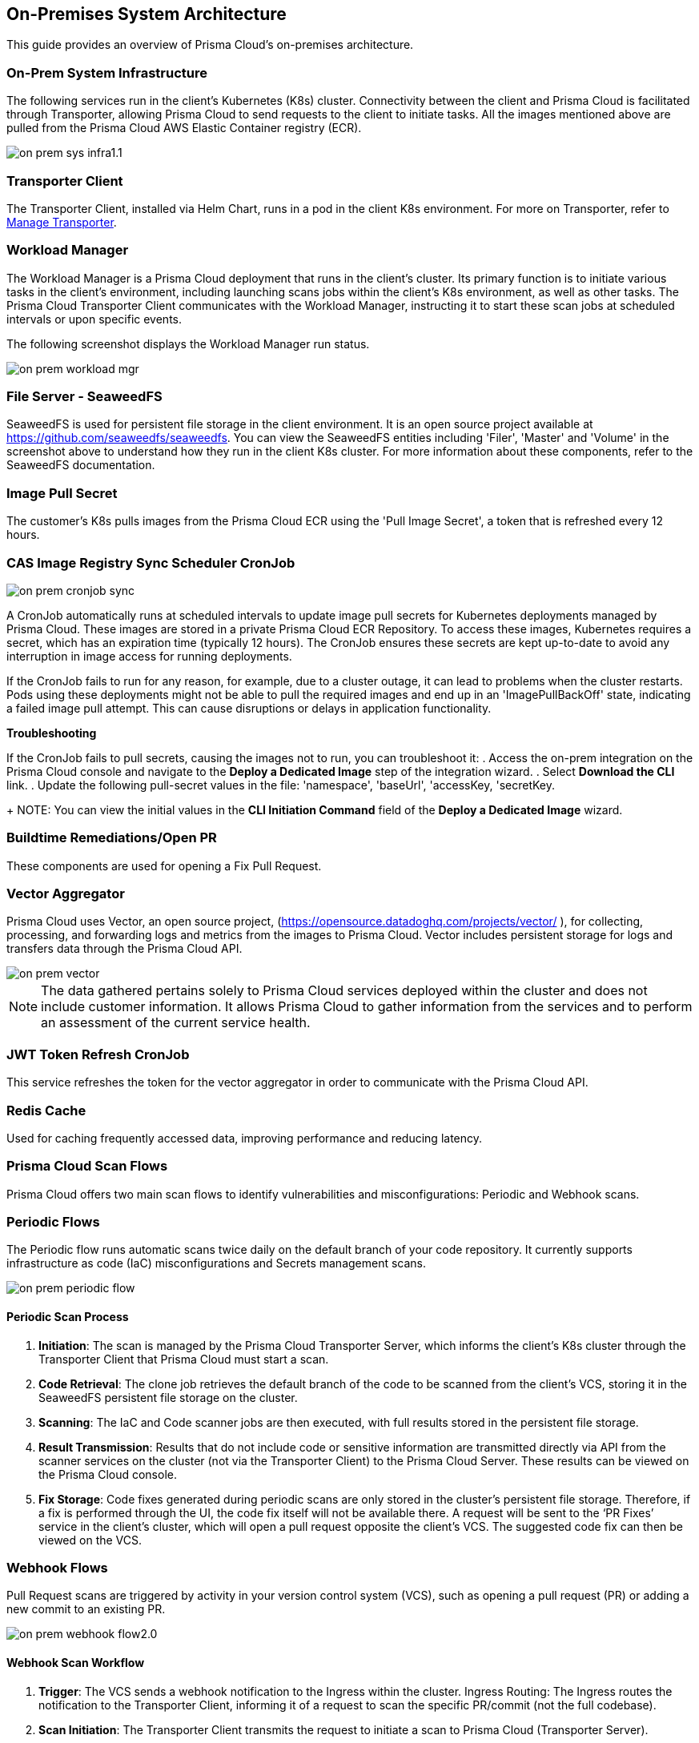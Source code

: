 == On-Premises System Architecture

This guide provides an overview of Prisma Cloud's on-premises architecture.

=== On-Prem System Infrastructure

The following services run in the client’s Kubernetes (K8s) cluster. Connectivity between the client and Prisma Cloud is facilitated through Transporter, allowing Prisma Cloud to send requests to the client to initiate tasks. All the images mentioned above are pulled from the Prisma Cloud AWS Elastic Container registry (ECR).

image::application-security/on-prem-sys-infra1.1.png[]

=== Transporter Client

The Transporter Client, installed via Helm Chart, runs in a pod in the client K8s environment. For more on Transporter, refer to xref:../manage-network-tunnel/manage-network-tunnel.adoc[Manage Transporter].

=== Workload Manager 

The Workload Manager is a Prisma Cloud deployment that runs in the client’s cluster. Its primary function is to initiate various tasks in the client’s environment, including launching scans jobs within the client's K8s environment, as well as other tasks. The Prisma Cloud Transporter Client communicates with the Workload Manager, instructing it to start these scan jobs at scheduled intervals or upon specific events.

The following screenshot displays the Workload Manager run status.

image::application-security/on-prem-workload-mgr.png[]

=== File Server - SeaweedFS

SeaweedFS is used for persistent file storage in the client environment. It is an open source project available at https://github.com/seaweedfs/seaweedfs. You can view the SeaweedFS entities including 'Filer', 'Master' and 'Volume' in the screenshot above to understand how they run in the client K8s cluster. For more information about these components, refer to the SeaweedFS documentation.

=== Image Pull Secret

The customer's K8s pulls images from the Prisma Cloud ECR using the 'Pull Image Secret', a token that is refreshed every 12 hours.

=== CAS Image Registry Sync Scheduler CronJob

image::application-security/on-prem-cronjob-sync.png[]

A CronJob automatically runs at scheduled intervals to update image pull secrets for Kubernetes deployments managed by Prisma Cloud. These images are stored in a private Prisma Cloud ECR Repository. To access these images, Kubernetes requires a secret, which has an expiration time (typically 12 hours). The CronJob ensures these secrets are kept up-to-date to avoid any interruption in image access for running deployments. 

If the CronJob fails to run for any reason, for example, due to a cluster outage, it can lead to problems when the cluster restarts. Pods using these deployments might not be able to pull the required images and end up in an 'ImagePullBackOff' state, indicating a failed image pull attempt. This can cause disruptions or delays in application functionality.

*Troubleshooting*

If the CronJob fails to pull secrets, causing the images not to run, you can troubleshoot it: 
. Access the on-prem integration on the Prisma Cloud console and navigate to the *Deploy a Dedicated Image* step of the integration wizard.
. Select *Download the CLI* link.
. Update the following pull-secret values in the file: 'namespace', 'baseUrl', 'accessKey, 'secretKey.
+
NOTE: You can view the initial values in the *CLI Initiation Command* field of the *Deploy a Dedicated Image* wizard.

// todo image::application-security/on-prem-cronjob-sync.png[]

=== Buildtime Remediations/Open PR

These components are used for opening a Fix Pull Request.

=== Vector Aggregator

Prisma Cloud uses Vector, an open source project, (https://opensource.datadoghq.com/projects/vector/ ), for collecting, processing, and forwarding logs and metrics from the images to Prisma Cloud. Vector includes persistent storage for logs and  transfers data through the Prisma Cloud API.
 
image::application-security/on-prem-vector.png[]

NOTE: The data gathered pertains solely to Prisma Cloud services deployed within the cluster and does not include customer information. It allows Prisma Cloud to gather information from the services and to perform an assessment of the current service health.

=== JWT Token Refresh CronJob

This service refreshes the token for the vector aggregator in order to communicate with the Prisma Cloud API.

=== Redis Cache

Used for caching frequently accessed data, improving performance and reducing latency.

=== Prisma Cloud Scan Flows

Prisma Cloud offers two main scan flows to identify vulnerabilities and misconfigurations: Periodic and Webhook scans.

=== Periodic Flows

The Periodic flow runs automatic scans twice daily on the default branch of your code repository. It currently supports infrastructure as code (IaC) misconfigurations and Secrets management scans.

image::application-security/on-prem-periodic-flow.png[]

[.task]

==== Periodic Scan Process

[.procedure]

. *Initiation*: The scan is managed by the Prisma Cloud Transporter Server, which informs the client's K8s cluster through the Transporter Client that Prisma Cloud must start a scan. 

. *Code Retrieval*: The clone job retrieves the default branch of the code to be scanned from the client's VCS, storing it in the SeaweedFS persistent file storage on the cluster.

. *Scanning*: The IaC and Code scanner jobs are then executed, with full results stored in the persistent file storage.

. *Result Transmission*: Results that do not include code or sensitive information are transmitted directly via API from the scanner services on the cluster (not via the Transporter Client) to the Prisma Cloud Server. These results can be viewed on the Prisma Cloud console.

. *Fix Storage*: Code fixes generated during periodic scans are only stored in the cluster's persistent file storage. Therefore, if a fix is performed through the UI, the code fix itself will not be available there. A request will be sent to the ‘PR Fixes’ service in the client’s cluster, which will open a pull request opposite the client’s VCS. The suggested code fix can then be viewed on the VCS.

=== Webhook Flows

Pull Request scans are triggered by activity in your version control system (VCS), such as opening a pull request (PR) or adding a new commit to an existing PR.  

image::application-security/on-prem-webhook-flow2.0.png[]

[.task]

==== Webhook Scan Workflow

[.procedure]

. *Trigger*: The VCS sends a webhook notification to the Ingress within the cluster.
Ingress Routing: The Ingress routes the notification to the Transporter Client, informing it of a request to scan the specific PR/commit (not the full codebase).

. *Scan Initiation*: The Transporter Client transmits the request to initiate a scan to Prisma Cloud (Transporter Server).

. *Clone*: During a Pull Request scan, the clone service retrieves only the specific branch associated with the PR or commit. This differs from periodic scans, which clone the entire default branch. 

. *Storage*: The code is stored on the cluster in the SeaweedFS persistent file storage.

. *Scanning*: The scan is performed on the specific branch that the pull request relates to, not the entire code base.

. *PR Comments*: After scanning is complete, the PR Comments job runs for every finding, and writes a comment directly on the PR in the VCS for every finding detected. These findings can also be viewed on the Prisma Cloud console. 

. *Enforcement rules*: Enforcement rules apply to PR comments. These rules define actions that can be taken automatically based on scan findings, such as blocking a pull request with critical vulnerabilities. Refer to xref:../risk-management/monitor-and-manage-code-build/enforcement.adoc[Enforcement] for more information about enforcement rules.

. *Fix Submission*: When you confirm the fix through the console, the details are sent to the Prisma Cloud Transporter Client within your cluster.
+
NOTE: When you fix an issue directly through the Prisma Cloud console, the fix details are  stored in the cluster in the persistent file storage and cannot be viewed on the console. The console will notify you that a fix is available.

. *Fix Workflow*: When you fix an issue directly through the Prisma Cloud console, the fix details are stored in the cluster's persistent file storage and cannot be viewed directly. However, the console will notify you that a fix is available and trigger an automated workflow to create a pull request in your VCS containing the suggested fix.

.. *Fix Submission*: The fix request is submitted through the Prisma Cloud console and transmitted to the Prisma Cloud Transporter Client within your cluster.

.. *Transporter Communication*: Upon receiving the fix details, the Transporter Client initiates communication with the PR Fixes service.

.. *PR Creation Request*: The Transporter Client communicates with the PR Fixes,  a web server deployment that runs when a fix is requested, requesting it to open a pull request (PR) in your version control system (VCS) containing the suggested fix.

.. *VCS Integration*: The PR Fixes service automatically updates the existing PR in your VCS with the suggested fix. This update includes comments containing the details of the suggested fix.

=== Connecting to Prisma Cloud.

There are two main ways to connect your version control system (VCS) to Prisma Cloud for automated scanning:

* *Ingress in the Cluster*: This option leverages the existing Ingress functionality within your Kubernetes cluster. Ingress acts as a single entry point for routing external traffic to services within your cluster. In this scenario, the Prisma Cloud Transporter receives traffic from the VCS via the Ingress controller. For more information on configuring Ingress within your cluster, refer to xref:on-prem-install.adoc#ingress-cluster[Connect with Ingress on the Cluster].

* *Direct Connection*: Alternatively, you can establish a direct connection from the VCS to the Prisma Cloud Transporter Server. This method bypasses your cluster's Ingress entirely and creates a dedicated communication channel between the VCS and Prisma Cloud.

